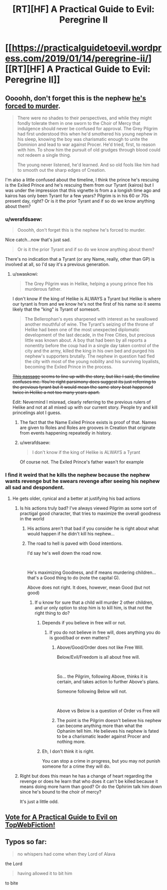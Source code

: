 #+TITLE: [RT][HF] A Practical Guide to Evil: Peregrine II

* [[https://practicalguidetoevil.wordpress.com/2019/01/14/peregrine-ii/][[RT][HF] A Practical Guide to Evil: Peregrine II]]
:PROPERTIES:
:Author: Zayits
:Score: 72
:DateUnix: 1547442312.0
:DateShort: 2019-Jan-14
:END:

** Oooohh, don't forget this is the nephew [[https://practicalguidetoevil.wordpress.com/2018/10/10/interlude-queens-gambit-declined/comment-page-1/][he's forced to murder]].

#+begin_quote
  There were no shades to their perspectives, and while they might fondly tolerate them in one sworn to the Choir of Mercy that indulgence should never be confused for approval. The Grey Pilgrim had first understood this when he'd smothered his young nephew in his sleep, knowing the boy was charismatic enough to unite the Dominion and lead to war against Procer. He'd tried, first, to reason with him. To show him the pursuit of old grudges through blood could not redeem a single thing.

  The young never listened, he'd learned. And so old fools like him had to smooth out the sharp edges of Creation.
#+end_quote

I'm also a little confused about the timeline, I think the prince he's rescuing is the Exiled Prince and he's rescuing them from our Tyrant (kairos) but I was under the impression that this vignette is from a a longish time ago and kairos has only been Tyrant for a few years? Pilgrim is in his 60 or 70s present day, right? Or is it the prior Tyrant and if so do we know anything about them?
:PROPERTIES:
:Author: swaskowi
:Score: 28
:DateUnix: 1547447344.0
:DateShort: 2019-Jan-14
:END:

*** u/werafdsaew:
#+begin_quote
  Oooohh, don't forget this is the nephew he's forced to murder.
#+end_quote

Nice catch...now that's just sad.

#+begin_quote
  Or is it the prior Tyrant and if so do we know anything about them?
#+end_quote

There's no indication that a Tyrant (or any Name, really, other than GP) is involved at all, so I'd say it's a previous generation.
:PROPERTIES:
:Author: werafdsaew
:Score: 20
:DateUnix: 1547447559.0
:DateShort: 2019-Jan-14
:END:

**** u/swaskowi:
#+begin_quote
  The Grey Pilgrim was in Helike, helping a young prince flee his murderous father.
#+end_quote

I don't know if the king of Helike is ALWAYS a Tyrant but Helike is where our tyrant is from and we know he's not the first of his name so it seems likely that the "king" is Tyrant of somesort.

#+begin_quote
  The Bellerophan's eyes sharpened with interest as he swallowed another mouthful of wine. The Tyrant's seizing of the throne of Helike had been one of the most unexpected diplomatic development of the last decade, in the Free Cities, but precious little was known about. A boy that had been by all reports a nonentity before the coup had in a single day taken control of the city and the army, killed the king in his own bed and purged his nephew's supporters brutally. The nephew in question had fled the city with most of the young nobility and his surviving loyalists, becoming the Exiled Prince in the process.
#+end_quote

+[[https://practicalguidetoevil.wordpress.com/category/uncategorized/page/33/][This passage]] seems to line up with the story, but like I said, the timeline confuses me. You're right parsimony does suggest its just referring to the previous tyrant but it would mean the same story beat happened twice in Helike a not too many years apart.+

Edit: Nevermind I misread, clearly referring to the previous rulers of Helike and not at all mixed up with our current story. People try and kill princelings alot I guess.
:PROPERTIES:
:Author: swaskowi
:Score: 5
:DateUnix: 1547448493.0
:DateShort: 2019-Jan-14
:END:

***** The fact that the Name Exiled Prince exists is proof of that. Names are given to Roles and Roles are grooves in Creation that originate from events happening repeatedly in history.
:PROPERTIES:
:Author: BlackKnightG93M
:Score: 5
:DateUnix: 1547463265.0
:DateShort: 2019-Jan-14
:END:


***** u/werafdsaew:
#+begin_quote
  I don't know if the king of Helike is ALWAYS a Tyrant
#+end_quote

Of course not. The Exiled Prince's father wasn't for example
:PROPERTIES:
:Author: werafdsaew
:Score: 4
:DateUnix: 1547492590.0
:DateShort: 2019-Jan-14
:END:


*** I find it weird that he kills the nephew because the nephew wants revenge but he swears revenge after seeing his nephew all sad and despondent.
:PROPERTIES:
:Author: turtle_br0
:Score: 2
:DateUnix: 1547511384.0
:DateShort: 2019-Jan-15
:END:

**** He gets older, cynical and a better at justifying his bad actions
:PROPERTIES:
:Author: notsureiflying
:Score: 9
:DateUnix: 1547516964.0
:DateShort: 2019-Jan-15
:END:

***** Is his actions truly bad? I've always viewed Pilgrim as some sort of practigal good character, that tries to maximize the overall goodness in the world
:PROPERTIES:
:Author: Jangri-
:Score: 3
:DateUnix: 1547554261.0
:DateShort: 2019-Jan-15
:END:

****** His actions aren't that bad if you consider he is right about what would happen if he didn't kill his nephew...
:PROPERTIES:
:Author: notsureiflying
:Score: 6
:DateUnix: 1547554838.0
:DateShort: 2019-Jan-15
:END:


****** The road to hell is paved with Good intentions.

I'd say he's well down the road now.

​

He's maximizing Goodness, and if means murdering children... that's a Good thing to do (note the capital G).

Above does not right. It does, however, mean Good (but not good)
:PROPERTIES:
:Author: TwoxMachina
:Score: 2
:DateUnix: 1547579194.0
:DateShort: 2019-Jan-15
:END:

******* If u know for sure that a child will murder 2 other children, and ur only option to stop him is to kill him, is that not the right thing to do?
:PROPERTIES:
:Author: Jangri-
:Score: 2
:DateUnix: 1547583454.0
:DateShort: 2019-Jan-15
:END:

******** Depends if you believe in free will or not.
:PROPERTIES:
:Author: onlynega
:Score: 1
:DateUnix: 1547588442.0
:DateShort: 2019-Jan-16
:END:

********* If you do not believe in free will, does anything you do is good/bad or even matters?
:PROPERTIES:
:Author: Jangri-
:Score: 1
:DateUnix: 1547588783.0
:DateShort: 2019-Jan-16
:END:

********** Above/Good/Order does not like Free Will.

Below/Evil/Freedom is all about free will.

​

So... the Pilgrim, following Above, thinks it is certain, and takes action to further Above's plans.

Someone following Below will not.

​

Above vs Below is a question of Order vs Free will
:PROPERTIES:
:Author: TwoxMachina
:Score: 3
:DateUnix: 1547616635.0
:DateShort: 2019-Jan-16
:END:


********** The point is the Pilgrim doesn't believe his nephew can become anything more than what the Ophanim tell him. He believes his nephew is fated to be a charismatic leader against Procer and nothing more.
:PROPERTIES:
:Author: onlynega
:Score: 1
:DateUnix: 1547589190.0
:DateShort: 2019-Jan-16
:END:


******** Eh, I don't think it is right.

You can stop a crime in progress, but you may not punish someone for a crime they will do.
:PROPERTIES:
:Author: TwoxMachina
:Score: 1
:DateUnix: 1547616461.0
:DateShort: 2019-Jan-16
:END:


***** Right but does this mean he has a change of heart regarding the revenge or does he learn that who does it can't be killed because it means doing more harm than good? Or do the Ophirim talk him down since he's bound to the choir of mercy?

It's just a little odd.
:PROPERTIES:
:Author: turtle_br0
:Score: 1
:DateUnix: 1547517449.0
:DateShort: 2019-Jan-15
:END:


** [[http://topwebfiction.com/vote.php?for=a-practical-guide-to-evil][Vote for A Practical Guide to Evil on TopWebFiction!]]
:PROPERTIES:
:Author: Zayits
:Score: 1
:DateUnix: 1547442439.0
:DateShort: 2019-Jan-14
:END:


** Typos so far:

#+begin_quote
  no whispers had come when they Lord of Alava
#+end_quote

the Lord

#+begin_quote
  having allowed it to bit him
#+end_quote

to bite
:PROPERTIES:
:Author: vimefer
:Score: 1
:DateUnix: 1547473396.0
:DateShort: 2019-Jan-14
:END:
